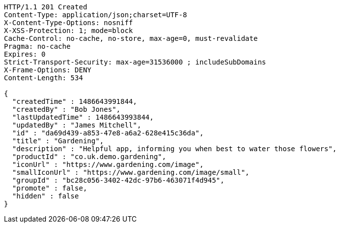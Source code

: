 [source,http,options="nowrap"]
----
HTTP/1.1 201 Created
Content-Type: application/json;charset=UTF-8
X-Content-Type-Options: nosniff
X-XSS-Protection: 1; mode=block
Cache-Control: no-cache, no-store, max-age=0, must-revalidate
Pragma: no-cache
Expires: 0
Strict-Transport-Security: max-age=31536000 ; includeSubDomains
X-Frame-Options: DENY
Content-Length: 534

{
  "createdTime" : 1486643991844,
  "createdBy" : "Bob Jones",
  "lastUpdatedTime" : 1486643993844,
  "updatedBy" : "James Mitchell",
  "id" : "da69d439-a853-47e8-a6a2-628e415c36da",
  "title" : "Gardening",
  "description" : "Helpful app, informing you when best to water those flowers",
  "productId" : "co.uk.demo.gardening",
  "iconUrl" : "https://www.gardening.com/image",
  "smallIconUrl" : "https://www.gardening.com/image/small",
  "groupId" : "bc28c056-3402-42dc-97b6-463071f4d945",
  "promote" : false,
  "hidden" : false
}
----